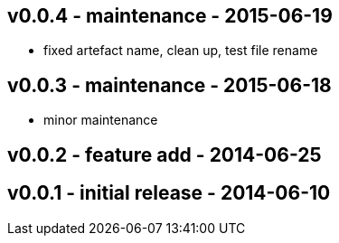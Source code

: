 v0.0.4 - maintenance - 2015-06-19
---------------------------------
* fixed artefact name, clean up, test file rename



v0.0.3 -  maintenance - 2015-06-18
---------------------------------
* minor maintenance


v0.0.2 - feature add - 2014-06-25
---------------------------------


v0.0.1 - initial release - 2014-06-10
-------------------------------------
